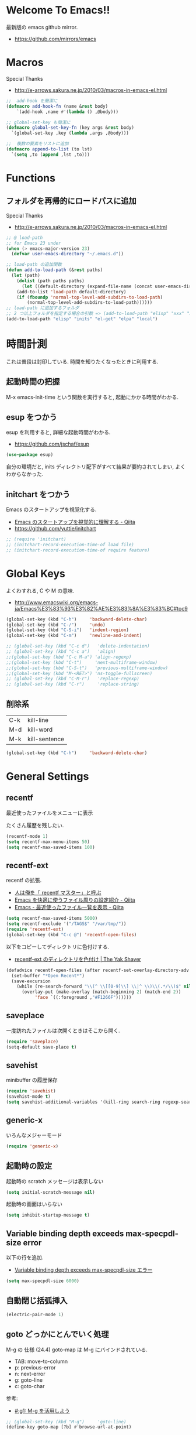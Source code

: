 * Welcome To Emacs!!
  最新版の emacs github mirror.
  - https://github.com/mirrors/emacs

* Macros
  Special Thanks
  - http://e-arrows.sakura.ne.jp/2010/03/macros-in-emacs-el.html

#+begin_src emacs-lisp
;;  add-hook を簡潔に
(defmacro add-hook-fn (name &rest body)
    `(add-hook ,name #'(lambda () ,@body)))

;; global-set-key も簡潔に
(defmacro global-set-key-fn (key args &rest body)
  `(global-set-key ,key (lambda ,args ,@body)))

;;  複数の要素をリストに追加
(defmacro append-to-list (to lst)
  `(setq ,to (append ,lst ,to)))
#+end_src

* Functions
** フォルダを再帰的にロードパスに追加
   Special Thanks
   - http://e-arrows.sakura.ne.jp/2010/03/macros-in-emacs-el.html

#+begin_src emacs-lisp
;; @ load-path
;; for Emacs 23 under
(when (> emacs-major-version 23)
  (defvar user-emacs-directory "~/.emacs.d"))

;; load-path の追加関数
(defun add-to-load-path (&rest paths)
  (let (path)
    (dolist (path paths paths)
      (let ((default-directory (expand-file-name (concat user-emacs-directory path))))
	(add-to-list 'load-path default-directory)
	(if (fboundp 'normal-top-level-add-subdirs-to-load-path)
	    (normal-top-level-add-subdirs-to-load-path))))))
;; load-path に追加するフォルダ
;; 2 つ以上フォルダを指定する場合の引数 => (add-to-load-path "elisp" "xxx" "xxx")
(add-to-load-path "elisp" "inits" "el-get" "elpa" "local")
#+end_src

* 時間計測
  これは普段は封印している. 時間を知りたくなったときに利用する.

** 起動時間の把握
   M-x emacs-init-time という関数を実行すると, 起動にかかる時間がわかる.

** esup をつかう
   esup を利用すると, 詳細な起動時間がわかる.
   - https://github.com/jschaf/esup

#+begin_src emacs-lisp
(use-package esup)
#+end_src

  自分の環境だと, inits ディレクトリ配下がすべて結果が要約されてしまい,
  よくわからなかった.

** initchart をつかう
   Emacs のスタートアップを視覚化する.
   - [[http://qiita.com/yuttie/items/0f38870817c11b2166bd][Emacs のスタートアップを視覚的に理解する - Qiita]]
   - https://github.com/yuttie/initchart

#+begin_src emacs-lisp
;; (require 'initchart)
;; (initchart-record-execution-time-of load file)
;; (initchart-record-execution-time-of require feature)
#+end_src

* Global Keys
  よくわすれる, C や M の意味.
  - http://www.emacswiki.org/emacs-ja/Emacs%E3%83%93%E3%82%AE%E3%83%8A%E3%83%BC#toc9

#+begin_src emacs-lisp
(global-set-key (kbd "C-h")     'backward-delete-char)
(global-set-key (kbd "C-/")     'undo)
(global-set-key (kbd "C-S-i")   'indent-region)
(global-set-key (kbd "C-m")     'newline-and-indent)

;; (global-set-key (kbd "C-c d")   'delete-indentation)
;; (global-set-key (kbd "C-c a")   'align)
;;(global-set-key (kbd "C-c M-a") 'align-regexp)
;;(global-set-key (kbd "C-t")     'next-multiframe-window)
;;(global-set-key (kbd "C-S-t")   'previous-multiframe-window)
;;(global-set-key (kbd "M-<RET>") 'ns-toggle-fullscreen)
;; (global-set-key (kbd "C-M-r")   'replace-regexp)
;; (global-set-key (kbd "C-r")     'replace-string)
#+end_src

** 削除系

   | C-k | kill-line     |
   | M-d | kill-word     |
   | M-k | kill-sentence |

#+begin_src emacs-lisp
(global-set-key (kbd "C-h")     'backward-delete-char)
#+end_src

* General Settings
** recentf
   最近使ったファイルをメニューに表示

   たくさん履歴を残したい.

#+begin_src emacs-lisp
(recentf-mode 1)
(setq recentf-max-menu-items 50)
(setq recentf-max-saved-items 100)
#+end_src

** recentf-ext
   recentf の拡張.
   - [[http://d.hatena.ne.jp/rubikitch/20091224/recentf][人は俺を「 recentf マスター」と呼ぶ]]
   - [[http://qiita.com/catatsuy/items/f9fad90fa1352a4d3161][Emacs を快適に使うファイル周りの設定紹介 - Qiita]]
   - [[http://qiita.com/icb54615/items/ed8ff0ac0443e0a9c7da][Emacs - 最近使ったファイル一覧を表示 - Qiita]]
   
#+begin_src emacs-lisp
(setq recentf-max-saved-items 5000)
(setq recentf-exclude '("/TAGS$" "/var/tmp/"))
(require 'recentf-ext)
(global-set-key (kbd "C-c @") 'recentf-open-files)
#+end_src

   以下をコピーしてディレクトリに色付けする.
   - [[http://yak-shaver.blogspot.jp/2013/07/recentf-ext.html][recentf-ext のディレクトリを色付け | The Yak Shaver]]

#+begin_src emacs-lisp
(defadvice recentf-open-files (after recentf-set-overlay-directory-adv activate)
  (set-buffer "*Open Recent*")
  (save-excursion
    (while (re-search-forward "\\(^ \\[[0-9]\\] \\|^ \\)\\(.*/\\)$" nil t nil)
      (overlay-put (make-overlay (match-beginning 2) (match-end 2))
		   'face `((:foreground ,"#F1266F")))))) 
#+end_src

** saveplace
一度訪れたファイルは次開くときはそこから開く.

#+begin_src emacs-lisp
(require 'saveplace)
(setq-default save-place t)
#+end_src

** savehist
   minibuffer の履歴保存

   #+begin_src emacs-lisp
   (require 'savehist)
   (savehist-mode t)
   (setq savehist-additional-variables '(kill-ring search-ring regexp-search-ring))
   #+end_src

** generic-x
   いろんなメジャーモード

   #+begin_src emacs-lisp
   (require 'generic-x)
   #+end_src

** 起動時の設定

   起動時の scratch メッセージは表示しない

   #+begin_src emacs-lisp
   (setq initial-scratch-message nil)
   #+end_src
    
   起動時の画面はいらない
    
   #+begin_src emacs-lisp
   (setq inhibit-startup-message t)
   #+end_src

** Variable binding depth exceeds max-specpdl-size error
   以下の行を追加.

  - [[http://d.hatena.ne.jp/a666666/20100221/1266695355][Variable binding depth exceeds max-specpdl-size エラー]]

#+begin_src emacs-lisp
(setq max-specpdl-size 6000)
#+end_src

** 自動閉じ括弧挿入

#+begin_src emacs-lisp
(electric-pair-mode 1)
#+end_src

** goto どっかにとんでいく処理
   M-g の 仕様 (24.4)   goto-map は M-g にバインドされている.
   - TAB: move-to-column
   - p: previous-error
   - n: next-error
   - g: goto-line
   - c: goto-char

   参考:
   - [[http://g000001.cddddr.org/3628335601][#:g1: M-g を活用しよう]]

#+begin_src emacs-lisp
;; (global-set-key (kbd "M-g")     'goto-line)
(define-key goto-map [?b] #'browse-url-at-point)
#+end_src

* Emacs client
  server start for emacs-client
  http://d.hatena.ne.jp/syohex/20101224/1293206906

  #+begin_src emacs-lisp
  (require 'server)
  (unless (server-running-p)
    (server-start))
  #+end_src
* Tramp
こんな感じで乗り込む.

#+begin_src language
C-x C-f /ssh:username@hostname#portno:/path/to/your/directory
#+end_src

Tramp で save 時に毎回パスワードが聞かれるので, おまじない.

http://stackoverflow.com/questions/840279/passwords-in-emacs-tramp-mode-editing

#+begin_src emacs-lisp
(setq password-cache-expiry nil)
#+end_src

* Popwin
ポップアップ表示

- [[https://github.com/m2ym/popwin-el][m2ym/popwin-el]]

#+begin_src emacs-lisp
(when (require 'popwin)
  (setq helm-samewindow nil)
  (setq display-buffer-function 'popwin:display-buffer)
  (setq popwin:special-display-config '(("*compilation*" :noselect t)
					;;("helm" :regexp t :height 0.4)
					("anything" :regexp t :height 0.4)
					)))

(push '("^\*helm .+\*$" :regexp t) popwin:special-display-config)
(push '("^\*Org .+\*$" :regexp t) popwin:special-display-config)
(push '("*rspec-compilation*" :regexp t) popwin:special-display-config)
(push '("*Oz Compiler*" :regexp t) popwin:special-display-config)
(push '("^CAPTURE-.+\*.org$" :regexp t) popwin:special-display-config)
(push '("*twittering-edit*" :regexp t) popwin:special-display-config)
(push '("R data view" :regexp t) popwin:special-display-config)
;; (push '("^\*terminal<.+" :regexp t) popwin:special-display-config)

;; M-x dired-jump-other-window
(push '(dired-mode :position bottom) popwin:special-display-config)

;; M-!
(push "*Shell Command Output*" popwin:special-display-config)

 ;; M-x compile
(push '(compilation-mode :noselect t) popwin:special-display-config)

;; Direx 使わなくなったので..
;; (push '(direx:direx-mode :position left :width 40 :dedicated t)
;; popwin:special-display-config)
;; (global-set-key (kbd "C-x j") 'direx:jump-to-directory-other-window)
;; (global-set-key (kbd "C-x 4 j") 'dired-jump-other-window)

;; undo-tree
(push '(" *undo-tree*" :width 0.3 :position right) popwin:special-display-config)
#+end_src

* key-guide
  キーバインドを教えてくれる.

 - https://github.com/kai2nenobu/guide-key
 - [[http://rubikitch.com/2014/08/30/guide-key/][もう迷子にならない! 今の Emacs は自動的に次のキー操作を教えてくれるゾ!!]]

#+begin_src emacs-lisp
(require 'guide-key)
(setq guide-key/guide-key-sequence '("C-x r" "C-x 4"))
(setq guide-key/popup-window-position 'bottom)
(guide-key-mode 1)  ; Enable guide-key-mode
#+end_src

* Start Up

どうも, Elscreen が scratch を初期画面で開いてしまうようだ.

#+begin_src emacs-lisp
(defun my-startup-display-mode ()
  "Sets a fixed width (monospace) font in current buffer"
  (setq buffer-face-mode-face '(:height 1000))
  (buffer-face-mode))

(defun my-startup-display ()
  "Display startup message on buffer"
  (interactive)
  (let ((temp-buffer-show-function 'switch-to-buffer))
    (with-output-to-temp-buffer "*MyStartUpMessage*"  
;;      (princ "\n\nHello Emacs (^-^)/\nLet the Hacking Begin!\n")))
(princ "\n\nHello Emacs!!\nHappy Hacking (^-^)/\n")))
  (my-startup-display-mode)
  )

;; (defun kill-scratch ()
;;   (kill-buffer "*scratch*"))
;; (add-hook 'after-init-hook 'kill-scratch t)
(add-hook 'after-init-hook 'my-startup-display)
#+end_src


* netrc
  build-in のパスワード管理
  パスワード自体は ~/.netrc に書き込む. 

#+begin_src emacs-lisp
(require 'netrc)
#+end_src

* open-junk-file

#+begin_src emacs-lisp
(require 'open-junk-file)
(setq open-junk-file-format "~/tmp/%Y-%m-%d-%H%M%S.")

;; open-junk
(global-set-key (kbd "C-x j") 'open-junk-file)
(define-key goto-map [?j] 'open-junk-file)
#+end_src

* Tips
** Emacs と X のクリップポードを共有

http://tubo028.hatenablog.jp/entry/2013/09/01/142238

tramp で VM に乗り込むと, うまく動作しない.

ssh の X forwarding の設定が必要?

http://superuser.com/questions/326871/using-clipboard-through-ssh-in-vim

tramp するときだけ封印することにする. もっとうまい解決方法ないかな??

Shift+Insert でも貼り付けできるので, とりあえずはこれで回避.

#+begin_src emacs-lisp
;; (when linux-p
;;   ;; クリップボードと同期
;;   (setq interprogram-paste-function
;; 	(lambda ()
;; 	  (shell-command-to-string "xsel -p -o")))
;;   (setq interprogram-cut-function
;; 	(lambda (text &optional rest)
;; 	  (let* ((process-connection-type nil)
;; 		 (proc (start-process "xsel" "*Messages*" "xsel" "-p" "-i")))
;; 	    (process-send-string proc text)
;; 	    (process-send-eof proc))))
;; )
#+end_src
** バッファのサイズ変更
  C-x C-0 を利用する.
  - http://qiita.com/tnoda_/items/ee7804a34e75f4c35d70

** Dired でカレントディレクトリを取得

- [[http://d.hatena.ne.jp/syohex/20111026/1319606395][cde を改良 - Life is very short]]

#+begin_src emacs-lisp
;; .emacs 等設定ファイルに追加
(defun elscreen-current-directory ()
  (let* (current-dir
         (active-file-name
          (with-current-buffer
              (let* ((current-screen (car (elscreen-get-conf-list 'screen-history)))
                     (property (cadr (assoc current-screen
                                            (elscreen-get-conf-list 'screen-property)))))
                (marker-buffer (nth 2 property)))
            (progn
              (setq current-dir (expand-file-name (cadr (split-string (pwd)))))
              (buffer-file-name)))))
    (if active-file-name
        (file-name-directory active-file-name)
      current-dir)))

(defun non-elscreen-current-directory ()
  (let* (current-dir
         (current-buffer
          (nth 1 (assoc 'buffer-list
                        (nth 1 (nth 1 (current-frame-configuration))))))
         (active-file-name
          (with-current-buffer current-buffer
            (progn
              (setq current-dir (expand-file-name (cadr (split-string (pwd)))))
              (buffer-file-name)))))
    (if active-file-name
        (file-name-directory active-file-name)
      current-dir)))
#+end_src

** BEEP  
   Ignore beep (for windows)

#+begin_src emacs-lisp
(setq visible-bell t)
(setq ring-bell-function 'ignore)
#+end_src

* 未整理

#+begin_src emacs-lisp
;; file 名の補間で大文字小文字を区別しない
(setq completion-ignore-case t)

;; 同名ファイルの区別
(require 'uniquify)
(setq uniquify-buffer-name-style 'post-forward-angle-brackets)

;; バッファ再読み込み
(global-auto-revert-mode 1)

;; ウィンドウマネージャ環境での起動時間カイゼン
(modify-frame-parameters nil '((wait-for-wm . nil)))

;; git 管理のシンボリックリンクで質問されないためのおまじない.
;; 参考: http://openlab.dino.co.jp/2008/10/30/212934368.html
;;; avoid "Symbolic link to Git-controlled source file;; follow link? (yes or no)
(setq git-follow-symlinks t)

;; byte-compile warning の無視
;; http://tsengf.blogspot.jp/2011/06/disable-byte-compile-warning-in-emacs.html
;; ignore byte-compile warnings 
(setq byte-compile-warnings '(not nresolved
                                  free-vars
                                  callargs
                                  redefine
                                  obsolete
                                  noruntime
                                  cl-functions
                                  interactive-only
                                  ))
;;; 終了時にオートセーブファイルを消す
(setq delete-auto-save-files t)

;; ------------------------------------------------------------------------
;; デフォルトブラウザ設定
;; ------------------------------------------------------------------------
(when linux-p
  (setq browse-url-generic-program (executable-find "conkeror"))
  (setq browse-url-browser-function 'browse-url-generic)
)

(when windows-p
; Windows 環境のデフォルト
 (setq browse-url-browser-function 'browse-url-default-windows-browser)
)

;; 今のポイントしている URL を開く
(global-set-key (kbd "C-c u") 'browse-url-at-point)
(define-key goto-map [?b] #'browse-url-at-point)

;; -----------------------------------------------------------------------
;; Function : ミニバッファに入るときに日本語入力無効にする
;;  http://www11.atwiki.jp/s-irie/pages/21.html
;; Install  : 
;;  sudo add-apt-repository ppa:irie/elisp
;;  sudo apt-get update
;;  sudo apt-get install ibus-el
;;  いれたけど, うまく動かない.
;;  -> ibus 仕様変更により現在動作せず. もうだめぽよ.
;; http://margaret-sdpara.blogspot.jp/2013/10/ibusel.html
;; https://code.google.com/p/ibus/issues/detail?id=1419
;; ------------------------------------------------------------------------
;; Anthy
;; sudo apt-get install anthy-el
;; (when linux-p
;;   (load-library "anthy")
;;   (set-language-environment "Japanese")
;;   (setq default-input-method "japanese-anthy")
;;   (global-set-key [zenkaku-hankaku] 'toggle-input-method)
;; ;; パッチあてた
;; ;; http://www.mail-archive.com/anthy-dev@lists.sourceforge.jp/msg00395.html
;; )


;; -----------------------------------------------------------------------
;; Name     : ffap.el
;; Function : 現在の位置のファイル・ URL を開く
;; History  : 2014/02/02 add
;; Install  : build-in
;; ------------------------------------------------------------------------
;; (ffap-bindings)

;; -----------------------------------------------------------------------
;; Name     : tempbuf.el
;; Function : 使っていないバッファを削除
;; History  : 2014/02/02 add
;; Install  : emacs wiki
;; ------------------------------------------------------------------------
;; (require 'tempbuf)
;; ファイルを開いたら有効
;; (add-hook 'find-file-hooks 'turn-on-tempbuf-mode)
;; Dired mode ならば有効
;; (add-hook 'dired-mode-hook 'turn-on-tempbuf-mode)
#+end_src
